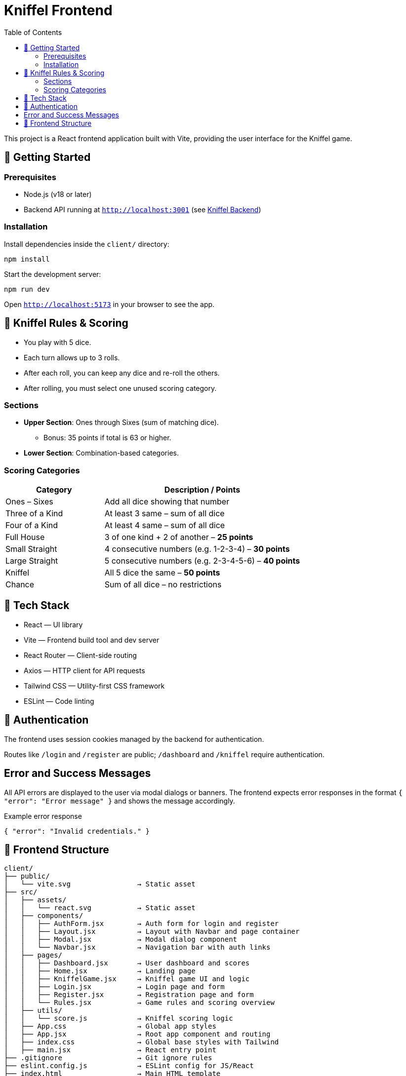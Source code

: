 = Kniffel Frontend
:toc:
:icons: font

This project is a React frontend application built with Vite, providing the user interface for the Kniffel game.

== 🚀 Getting Started

=== Prerequisites

* Node.js (v18 or later)
* Backend API running at `http://localhost:3001` (see xref:../server/README.adoc[Kniffel Backend])

=== Installation

Install dependencies inside the `client/` directory:

[source,bash]
----
npm install
----

Start the development server:

[source,bash]
----
npm run dev
----

Open `http://localhost:5173` in your browser to see the app.

== 🎲 Kniffel Rules & Scoring

* You play with 5 dice.
* Each turn allows up to 3 rolls.
* After each roll, you can keep any dice and re-roll the others.
* After rolling, you must select one unused scoring category.

=== Sections

* *Upper Section*: Ones through Sixes (sum of matching dice).
  ** Bonus: 35 points if total is 63 or higher.
* *Lower Section*: Combination-based categories.

=== Scoring Categories

[cols="1,2", options="header", width=100%]
|===
| Category             | Description / Points
| Ones – Sixes         | Add all dice showing that number
| Three of a Kind      | At least 3 same – sum of all dice
| Four of a Kind       | At least 4 same – sum of all dice
| Full House           | 3 of one kind + 2 of another – *25 points*
| Small Straight       | 4 consecutive numbers (e.g. 1-2-3-4) – *30 points*
| Large Straight       | 5 consecutive numbers (e.g. 2-3-4-5-6) – *40 points*
| Kniffel              | All 5 dice the same – *50 points*
| Chance               | Sum of all dice – no restrictions
|===

== 🧠 Tech Stack

* React — UI library
* Vite — Frontend build tool and dev server
* React Router — Client-side routing
* Axios — HTTP client for API requests
* Tailwind CSS — Utility-first CSS framework
* ESLint — Code linting

== 🔐 Authentication

The frontend uses session cookies managed by the backend for authentication.

Routes like `/login` and `/register` are public; `/dashboard` and `/kniffel` require authentication.

== Error and Success Messages

All API errors are displayed to the user via modal dialogs or banners.  
The frontend expects error responses in the format `{ "error": "Error message" }` and shows the message accordingly.

.Example error response
[source,json]
----
{ "error": "Invalid credentials." }
----

== 📁 Frontend Structure

[source,text]
----
client/
├── public/
│   └── vite.svg                → Static asset
├── src/            
│   ├── assets/     
│   │   └── react.svg           → Static asset
│   ├── components/
│   │   ├── AuthForm.jsx        → Auth form for login and register
│   │   ├── Layout.jsx          → Layout with Navbar and page container
│   │   ├── Modal.jsx           → Modal dialog component
│   │   └── Navbar.jsx          → Navigation bar with auth links
│   ├── pages/
│   │   ├── Dashboard.jsx       → User dashboard and scores
│   │   ├── Home.jsx            → Landing page
│   │   ├── KniffelGame.jsx     → Kniffel game UI and logic
│   │   ├── Login.jsx           → Login page and form
│   │   ├── Register.jsx        → Registration page and form
│   │   └── Rules.jsx           → Game rules and scoring overview
│   ├── utils/
│   │   └── score.js            → Kniffel scoring logic
│   ├── App.css                 → Global app styles
│   ├── App.jsx                 → Root app component and routing
│   ├── index.css               → Global base styles with Tailwind
│   ├── main.jsx                → React entry point
├── .gitignore                  → Git ignore rules
├── eslint.config.js            → ESLint config for JS/React
├── index.html                  → Main HTML template
├── package-lock.json           → Dependency lockfile
├── package.json                → Project metadata and scripts
├── README.adoc                 → Backend documentation (AsciiDoc)
└── vite.config.js              → Vite config with plugins
----